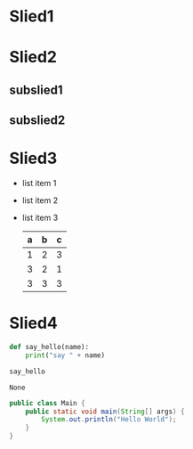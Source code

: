 #+REVEAL_THEME: blood
#+OPTIONS: toc:nil num:nil

* Slied1
* Slied2
** subslied1
** subslied2
* Slied3
  - list item 1
  - list item 2
  - list item 3
    | a | b | c |
    |---+---+---|
    | 1 | 2 | 3 |
    | 3 | 2 | 1 |
    | 3 | 3 | 3 |
    |---+---+---|

* Slied4

  #+BEGIN_SRC python
    def say_hello(name):
        print("say " + name)

    say_hello
  #+END_SRC

  #+RESULTS:
  : None


  #+BEGIN_SRC java
    public class Main {
        public static void main(String[] args) {
            System.out.println("Hello World");
        }
    }
  #+END_SRC
